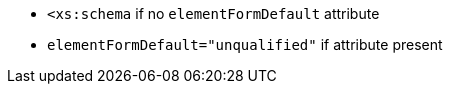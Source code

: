 * ``++<xs:schema++`` if no ``++elementFormDefault++`` attribute
* ``++elementFormDefault="unqualified"++`` if attribute present